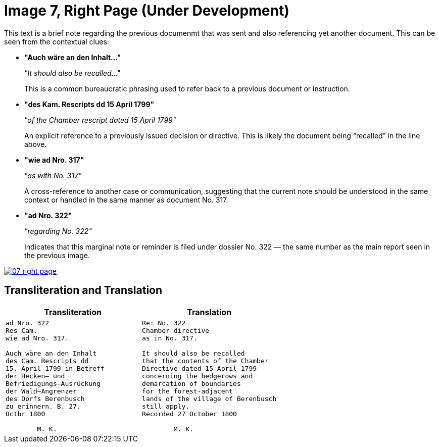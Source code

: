 = Image 7, Right Page (Under Development)
:page-role: wide

This text is a brief note regarding the previous documenmt that was sent and also referencing yet another document.
This can be seen from the contextual clues:

* **"Auch wäre an den Inhalt…"**
+
_"It should also be recalled…"_
+
This is a common bureaucratic phrasing used to refer back to a previous document or instruction.

* **"des Kam. Rescripts dd 15 April 1799"**
+
_"of the Chamber rescript dated 15 April 1799"_
+
An explicit reference to a previously issued decision or directive. This is likely the document being “recalled” in the line above.

* **"wie ad Nro. 317"**
+
_"as with No. 317"_
+
A cross-reference to another case or communication, suggesting that the current note should be understood in the same context or handled in the same manner as document No. 317.

* **"ad Nro. 322"**
+
_"regarding No. 322"_
+
Indicates that this marginal note or reminder is filed under dossier No. 322 — the same number as the main report seen in the previous image.

image::07-right-page.png[link=self]

== Transliteration and Translation

[cols="1a,1a"]
|===
|Transliteration|Translation

|
[verse]
____
ad Nro. 322  
Res Cam.  
wie ad Nro. 317.  

Auch wäre an den Inhalt  
des Cam. Rescripts dd  
15. April 1799 in Betreff  
der Hecken– und  
Befriedigungs–Ausrückung  
der Wald–Angrenzer  
des Dorfs Berenbusch  
zu erinnern. B. 27.  
Octbr 1800  

        M. K.
____

|
[verse]
____
Re: No. 322  
Chamber directive  
as in No. 317.  

It should also be recalled  
that the contents of the Chamber  
Directive dated 15 April 1799  
concerning the hedgerows and  
demarcation of boundaries  
for the forest-adjacent  
lands of the village of Berenbusch  
still apply.  
Recorded 27 October 1800  

        M. K.
____
|===
